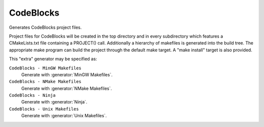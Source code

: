 CodeBlocks
----------

Generates CodeBlocks project files.

Project files for CodeBlocks will be created in the top directory and
in every subdirectory which features a CMakeLists.txt file containing
a PROJECT() call.  Additionally a hierarchy of makefiles is generated
into the build tree.  The appropriate make program can build the
project through the default make target.  A "make install" target is
also provided.

This "extra" generator may be specified as:

``CodeBlocks - MinGW Makefiles``
 Generate with :generator:`MinGW Makefiles`.

``CodeBlocks - NMake Makefiles``
 Generate with :generator:`NMake Makefiles`.

``CodeBlocks - Ninja``
 Generate with :generator:`Ninja`.

``CodeBlocks - Unix Makefiles``
 Generate with :generator:`Unix Makefiles`.
